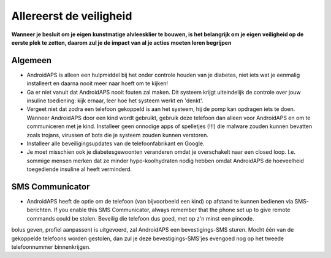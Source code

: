 Allereerst de veiligheid
**************************************************

**Wanneer je besluit om je eigen kunstmatige alvleesklier te bouwen, is het belangrijk om je eigen veiligheid op de eerste plek te zetten, daarom zul je de impact van al je acties moeten leren begrijpen**

Algemeen
==================================================

* AndroidAPS is alleen een hulpmiddel bij het onder controle houden van je diabetes, niet iets wat je eenmalig installeert en daarna nooit meer naar hoeft om te kijken!
* Ga er niet vanuit dat AndroidAPS nooit fouten zal maken. Dit systeem krijgt uiteindelijk de controle over jouw insuline toediening: kijk ernaar, leer hoe het systeem werkt en 'denkt'.
* Vergeet niet dat zodra een telefoon gekoppeld is aan het systeem, hij de pomp kan opdragen iets te doen. Wanneer AndroidAPS door een kind wordt gebruikt, gebruik deze telefoon dan alleen voor AndroidAPS en om te communiceren met je kind. Installeer geen onnodige apps of spelletjes (!!!) die malware zouden kunnen bevatten zoals trojans, virussen of bots die je systeem zouden kunnen verstoren.
* Installeer alle beveiligingsupdates van de telefoonfabrikant en Google.
* Je moet misschien ook je diabetesgewoonten veranderen omdat je overschakelt naar een closed loop. I.e. sommige mensen merken dat ze minder hypo-koolhydraten nodig hebben omdat AndroidAPS de hoeveelheid toegediende insuline al heeft verminderd.  
   
SMS Communicator
==================================================

* AndroidAPS heeft de optie om de telefoon (van bijvoorbeeld een kind) op afstand te kunnen bedienen via SMS-berichten. If you enable this SMS Communicator, always remember that the phone set up to give remote commands could be stolen. Beveilig die telefoon dus goed, met op z'n minst een pincode.
bolus geven, profiel aanpassen) is uitgevoerd, zal AndroidAPS een bevestigings-SMS sturen. Mocht één van de gekoppelde telefoons worden gestolen, dan zul je deze bevestigings-SMS'jes evengoed nog op het tweede telefoonnummer binnenkrijgen.

.. opmerking:: 
   **VOOR JE EIGEN VEILIGHEID**

   De veiligheidsfuncties die in AndroidAPS zitten, maken gebruik van ingebouwde veiligheidsmaatregelen van de hardware componenten waaruit jouw systeem bestaat. Het is daarom van cruciaal belang dat je alleen een volledig functionerende FDA of CE goedgekeurde insulinepomp en CGM gebruikt voor het bouwen van jouw eigen closed loop. Hardware of software wijzigingen aan deze componenten kunnen voor onverwachte uitkomsten zorgen (denk aan het ongewenst afgeven van insuline), waardoor de gebruiker een aanzienlijk risico loopt. Als je een insulinepomp of CGM-ontvanger vindt/koopt/krijgt die een defect heeft, zelfgemaakt is, of op welke manier dan ook veranderd is, GEBRUIK DEZE NIET voor het maken van een AndroidAPS-systeem.

   Daarnaast is het belangrijk om alleen originele verbruiksartikelen te gebruiken, zoals infuussets, inschiethulpen en reservoirs die door de fabrikant zijn goedgekeurd voor gebruik met jouw pomp of CGM. Door het gebruik van niet-originele, niet-geteste verbruiksmaterialen kunnen CGM metingen onnauwkeurig worden en/of fouten optreden in de insulinedosering. Insuline is zeer gevaarlijk wanneer het verkeerd wordt gedoseerd - speel alstublieft niet met je leven door jouw hulpmiddelen aan te passen.

   Tensotte een belangrijke opmerking: je mag géén SGLT-2 inhibitors (glifozines) gebruiken wanneer je loopt.  Deze medicatie in combinatie met een systeem dat de basale insuline verlaagt om BG te verhogen is bijzonder gevaarlijk, omdat deze stijging in BG mogelijk niet zal gebeuren en daardoor een gevaarlijk gebrek aan insuline kan ontstaan.
